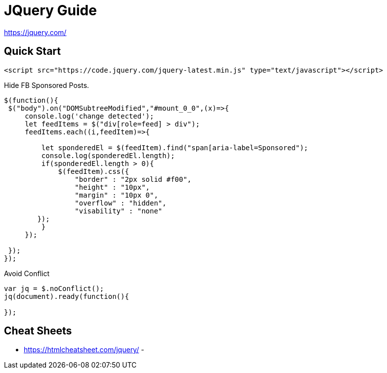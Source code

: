 = JQuery Guide

https://jquery.com/

== Quick Start
----
<script src="https://code.jquery.com/jquery-latest.min.js" type="text/javascript"></script>
----

.Hide FB Sponsored Posts.
[source,javascript]
----

$(function(){
 $("body").on("DOMSubtreeModified","#mount_0_0",(x)=>{
     console.log('change detected');
     let feedItems = $("div[role=feed] > div");
     feedItems.each((i,feedItem)=>{

         let sponderedEl = $(feedItem).find("span[aria-label=Sponsored");
         console.log(sponderedEl.length);
         if(sponderedEl.length > 0){
             $(feedItem).css({
                 "border" : "2px solid #f00",
                 "height" : "10px",
                 "margin" : "10px 0",
                 "overflow" : "hidden",
                 "visability" : "none"
        });
         }
     });

 });
});


----


.Avoid Conflict
----

var jq = $.noConflict();            
jq(document).ready(function(){

});

----

== Cheat Sheets
- https://htmlcheatsheet.com/jquery/
- 
